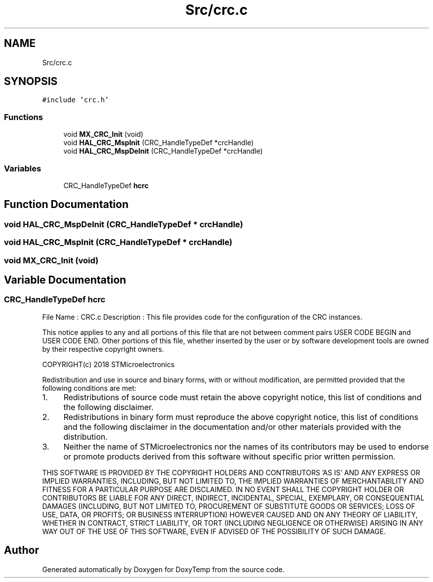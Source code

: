 .TH "Src/crc.c" 3 "Fri Mar 9 2018" "Version 1.2" "DoxyTemp" \" -*- nroff -*-
.ad l
.nh
.SH NAME
Src/crc.c
.SH SYNOPSIS
.br
.PP
\fC#include 'crc\&.h'\fP
.br

.SS "Functions"

.in +1c
.ti -1c
.RI "void \fBMX_CRC_Init\fP (void)"
.br
.ti -1c
.RI "void \fBHAL_CRC_MspInit\fP (CRC_HandleTypeDef *crcHandle)"
.br
.ti -1c
.RI "void \fBHAL_CRC_MspDeInit\fP (CRC_HandleTypeDef *crcHandle)"
.br
.in -1c
.SS "Variables"

.in +1c
.ti -1c
.RI "CRC_HandleTypeDef \fBhcrc\fP"
.br
.in -1c
.SH "Function Documentation"
.PP 
.SS "void HAL_CRC_MspDeInit (CRC_HandleTypeDef * crcHandle)"

.SS "void HAL_CRC_MspInit (CRC_HandleTypeDef * crcHandle)"

.SS "void MX_CRC_Init (void)"

.SH "Variable Documentation"
.PP 
.SS "CRC_HandleTypeDef hcrc"
File Name : CRC\&.c Description : This file provides code for the configuration of the CRC instances\&.
.PP
This notice applies to any and all portions of this file that are not between comment pairs USER CODE BEGIN and USER CODE END\&. Other portions of this file, whether inserted by the user or by software development tools are owned by their respective copyright owners\&.
.PP
COPYRIGHT(c) 2018 STMicroelectronics
.PP
Redistribution and use in source and binary forms, with or without modification, are permitted provided that the following conditions are met:
.IP "1." 4
Redistributions of source code must retain the above copyright notice, this list of conditions and the following disclaimer\&.
.IP "2." 4
Redistributions in binary form must reproduce the above copyright notice, this list of conditions and the following disclaimer in the documentation and/or other materials provided with the distribution\&.
.IP "3." 4
Neither the name of STMicroelectronics nor the names of its contributors may be used to endorse or promote products derived from this software without specific prior written permission\&.
.PP
.PP
THIS SOFTWARE IS PROVIDED BY THE COPYRIGHT HOLDERS AND CONTRIBUTORS 'AS IS' AND ANY EXPRESS OR IMPLIED WARRANTIES, INCLUDING, BUT NOT LIMITED TO, THE IMPLIED WARRANTIES OF MERCHANTABILITY AND FITNESS FOR A PARTICULAR PURPOSE ARE DISCLAIMED\&. IN NO EVENT SHALL THE COPYRIGHT HOLDER OR CONTRIBUTORS BE LIABLE FOR ANY DIRECT, INDIRECT, INCIDENTAL, SPECIAL, EXEMPLARY, OR CONSEQUENTIAL DAMAGES (INCLUDING, BUT NOT LIMITED TO, PROCUREMENT OF SUBSTITUTE GOODS OR SERVICES; LOSS OF USE, DATA, OR PROFITS; OR BUSINESS INTERRUPTION) HOWEVER CAUSED AND ON ANY THEORY OF LIABILITY, WHETHER IN CONTRACT, STRICT LIABILITY, OR TORT (INCLUDING NEGLIGENCE OR OTHERWISE) ARISING IN ANY WAY OUT OF THE USE OF THIS SOFTWARE, EVEN IF ADVISED OF THE POSSIBILITY OF SUCH DAMAGE\&. 
.SH "Author"
.PP 
Generated automatically by Doxygen for DoxyTemp from the source code\&.
